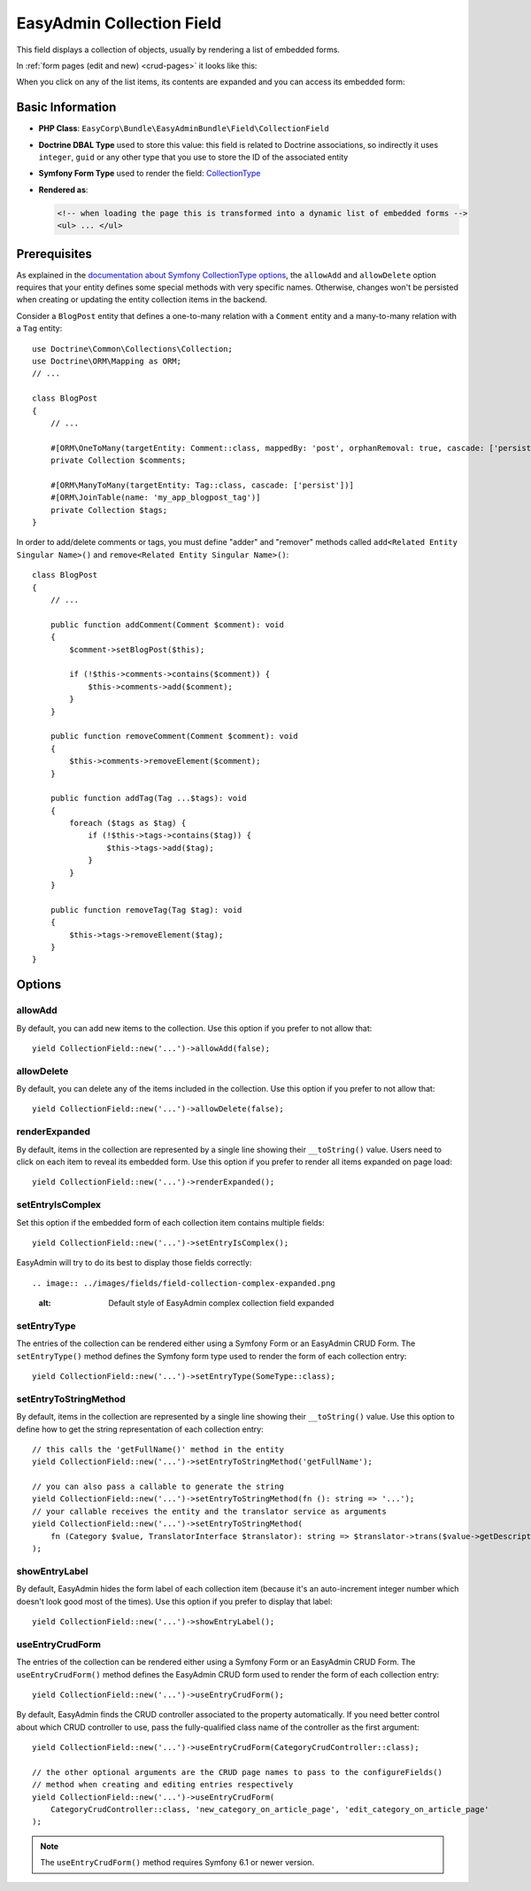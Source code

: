 EasyAdmin Collection Field
==========================

This field displays a collection of objects, usually by rendering a list of
embedded forms.

In :ref:`form pages (edit and new) <crud-pages>` it looks like this:

.. image:: ../images/fields/field-collection-simple.png
   :alt: Default style of EasyAdmin collection field

When you click on any of the list items, its contents are expanded and you can
access its embedded form:

.. image:: ../images/fields/field-collection-simple-expanded.png
   :alt: Default style of EasyAdmin collection field expanded

Basic Information
-----------------

* **PHP Class**: ``EasyCorp\Bundle\EasyAdminBundle\Field\CollectionField``
* **Doctrine DBAL Type** used to store this value: this field is related to
  Doctrine associations, so indirectly it uses  ``integer``, ``guid`` or any
  other type that you use to store the ID of the associated entity
* **Symfony Form Type** used to render the field: `CollectionType`_
* **Rendered as**:

  .. code-block:: html

    <!-- when loading the page this is transformed into a dynamic list of embedded forms -->
    <ul> ... </ul>

Prerequisites
-------------

As explained in the `documentation about Symfony CollectionType options`_, the
``allowAdd`` and ``allowDelete`` option requires that your entity defines some
special methods with very specific names. Otherwise, changes won't be persisted
when creating or updating the entity collection items in the backend.

Consider a ``BlogPost`` entity that defines a one-to-many relation with a ``Comment``
entity and a many-to-many relation with a ``Tag`` entity::

    use Doctrine\Common\Collections\Collection;
    use Doctrine\ORM\Mapping as ORM;
    // ...

    class BlogPost
    {
        // ...

        #[ORM\OneToMany(targetEntity: Comment::class, mappedBy: 'post', orphanRemoval: true, cascade: ['persist'])]
        private Collection $comments;

        #[ORM\ManyToMany(targetEntity: Tag::class, cascade: ['persist'])]
        #[ORM\JoinTable(name: 'my_app_blogpost_tag')]
        private Collection $tags;
    }

In order to add/delete comments or tags, you must define "adder" and "remover"
methods called ``add<Related Entity Singular Name>()`` and ``remove<Related Entity Singular Name>()``::

    class BlogPost
    {
        // ...

        public function addComment(Comment $comment): void
        {
            $comment->setBlogPost($this);

            if (!$this->comments->contains($comment)) {
                $this->comments->add($comment);
            }
        }

        public function removeComment(Comment $comment): void
        {
            $this->comments->removeElement($comment);
        }

        public function addTag(Tag ...$tags): void
        {
            foreach ($tags as $tag) {
                if (!$this->tags->contains($tag)) {
                    $this->tags->add($tag);
                }
            }
        }

        public function removeTag(Tag $tag): void
        {
            $this->tags->removeElement($tag);
        }
    }

Options
-------

allowAdd
~~~~~~~~

By default, you can add new items to the collection. Use this option if you
prefer to not allow that::

    yield CollectionField::new('...')->allowAdd(false);

allowDelete
~~~~~~~~~~~

By default, you can delete any of the items included in the collection. Use this
option if you prefer to not allow that::

    yield CollectionField::new('...')->allowDelete(false);

renderExpanded
~~~~~~~~~~~~~~

By default, items in the collection are represented by a single line showing
their ``__toString()`` value. Users need to click on each item to reveal its
embedded form. Use this option if you prefer to render all items expanded on
page load::

    yield CollectionField::new('...')->renderExpanded();

setEntryIsComplex
~~~~~~~~~~~~~~~~~

Set this option if the embedded form of each collection item contains multiple
fields::

    yield CollectionField::new('...')->setEntryIsComplex();

EasyAdmin will try to do its best to display those fields correctly::

.. image:: ../images/fields/field-collection-complex-expanded.png
   :alt: Default style of EasyAdmin complex collection field expanded

setEntryType
~~~~~~~~~~~~

The entries of the collection can be rendered either using a Symfony Form or an
EasyAdmin CRUD Form. The ``setEntryType()`` method defines the Symfony form type
used to render the form of each collection entry::

    yield CollectionField::new('...')->setEntryType(SomeType::class);

setEntryToStringMethod
~~~~~~~~~~~~~~~~~~~~~~

By default, items in the collection are represented by a single line showing
their ``__toString()`` value. Use this option to define how to get the string
representation of each collection entry::

    // this calls the 'getFullName()' method in the entity
    yield CollectionField::new('...')->setEntryToStringMethod('getFullName');

    // you can also pass a callable to generate the string
    yield CollectionField::new('...')->setEntryToStringMethod(fn (): string => '...');
    // your callable receives the entity and the translator service as arguments
    yield CollectionField::new('...')->setEntryToStringMethod(
        fn (Category $value, TranslatorInterface $translator): string => $translator->trans($value->getDescription())
    );

showEntryLabel
~~~~~~~~~~~~~~

By default, EasyAdmin hides the form label of each collection item (because it's
an auto-increment integer number which doesn't look good most of the times).
Use this option if you prefer to display that label::

    yield CollectionField::new('...')->showEntryLabel();

useEntryCrudForm
~~~~~~~~~~~~~~~~

The entries of the collection can be rendered either using a Symfony Form or an
EasyAdmin CRUD Form. The ``useEntryCrudForm()`` method defines the EasyAdmin CRUD
form used to render the form of each collection entry::

    yield CollectionField::new('...')->useEntryCrudForm();

By default, EasyAdmin finds the CRUD controller associated to the property automatically.
If you need better control about which CRUD controller to use, pass the fully-qualified
class name of the controller as the first argument::

    yield CollectionField::new('...')->useEntryCrudForm(CategoryCrudController::class);

    // the other optional arguments are the CRUD page names to pass to the configureFields()
    // method when creating and editing entries respectively
    yield CollectionField::new('...')->useEntryCrudForm(
        CategoryCrudController::class, 'new_category_on_article_page', 'edit_category_on_article_page'
    );

.. note::

    The ``useEntryCrudForm()`` method requires Symfony 6.1 or newer version.

.. _`CollectionType`: https://symfony.com/doc/current/reference/forms/types/collection.html
.. _`documentation about Symfony CollectionType options`: https://symfony.com/doc/current/reference/forms/types/collection.html#field-options
